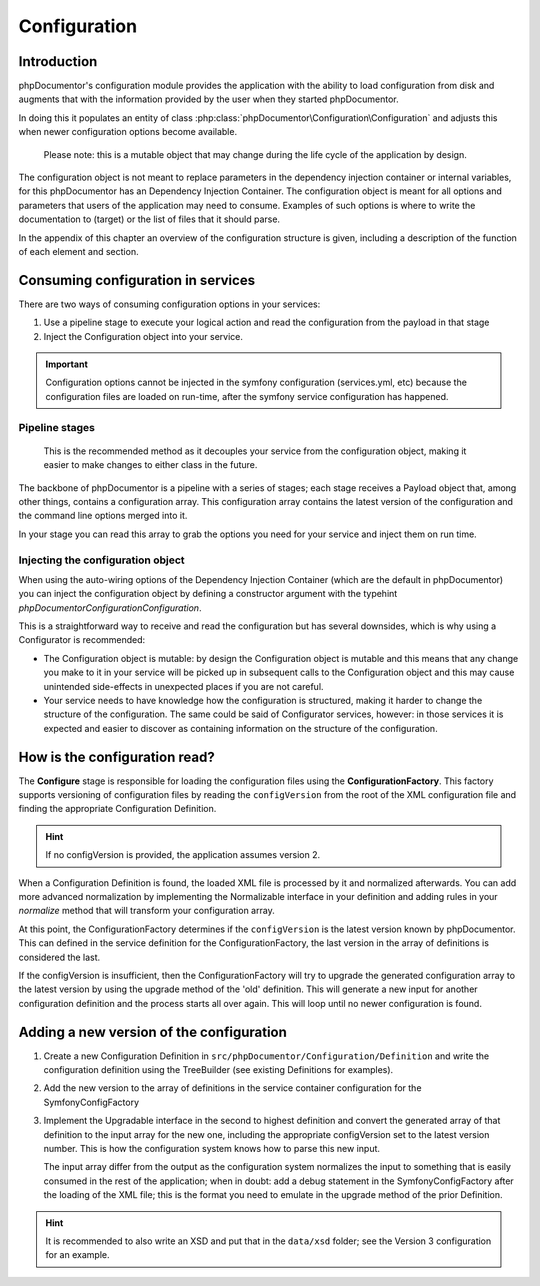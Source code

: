 Configuration
=============

Introduction
------------

phpDocumentor's configuration module provides the application with the ability to load configuration from disk and
augments that with the information provided by the user when they started phpDocumentor.

In doing this it populates an entity of class :php:class:`phpDocumentor\Configuration\Configuration` and adjusts this
when newer configuration options become available.

    Please note: this is a mutable object that may change during the life cycle of the application by design.

The configuration object is not meant to replace parameters in the dependency injection container or internal variables,
for this phpDocumentor has an Dependency Injection Container. The configuration object is meant for all options and
parameters that users of the application may need to consume. Examples of such options is where to write the
documentation to (target) or the list of files that it should parse.

In the appendix of this chapter an overview of the configuration structure is given, including a description of the
function of each element and section.

Consuming configuration in services
-----------------------------------

There are two ways of consuming configuration options in your services:

1. Use a pipeline stage to execute your logical action and read the configuration from the payload in that stage
2. Inject the Configuration object into your service.

.. important:: Configuration options cannot be injected in the symfony configuration (services.yml, etc) because the
               configuration files are loaded on run-time, after the symfony service configuration has happened.

Pipeline stages
~~~~~~~~~~~~~~~

    This is the recommended method as it decouples your service from the configuration object, making it easier to make
    changes to either class in the future.

The backbone of phpDocumentor is a pipeline with a series of stages; each stage receives a Payload object that, among
other things, contains a configuration array. This configuration array contains the latest version of the configuration
and the command line options merged into it.

In your stage you can read this array to grab the options you need for your service and inject them on run time.

Injecting the configuration object
~~~~~~~~~~~~~~~~~~~~~~~~~~~~~~~~~~

When using the auto-wiring options of the Dependency Injection Container (which are the default in phpDocumentor) you
can inject the configuration object by defining a constructor argument with the typehint
`phpDocumentor\Configuration\Configuration`.

This is a straightforward way to receive and read the configuration but has several downsides, which is why using a
Configurator is recommended:

- The Configuration object is mutable: by design the Configuration object is mutable and this means that any change
  you make to it in your service will be picked up in subsequent calls to the Configuration object and this may
  cause unintended side-effects in unexpected places if you are not careful.
- Your service needs to have knowledge how the configuration is structured, making it harder to change the structure
  of the configuration. The same could be said of Configurator services, however: in those services it is expected and
  easier to discover as containing information on the structure of the configuration.

How is the configuration read?
------------------------------

The **Configure** stage is responsible for loading the configuration files using the **ConfigurationFactory**. This
factory supports versioning of configuration files by reading the ``configVersion`` from the root of the XML configuration
file and finding the appropriate Configuration Definition.

.. hint:: If no configVersion is provided, the application assumes version 2.

When a Configuration Definition is found, the loaded XML file is processed by it and normalized afterwards. You can add
more advanced normalization by implementing the Normalizable interface in your definition and adding rules in your
*normalize* method that will transform your configuration array.

At this point, the ConfigurationFactory determines if the ``configVersion`` is the latest version known by phpDocumentor.
This can defined in the service definition for the ConfigurationFactory, the last version in the array of definitions is
considered the last.

If the configVersion is insufficient, then the ConfigurationFactory will try to upgrade the generated configuration
array to the latest version by using the upgrade method of the 'old' definition. This will generate a new input for
another configuration definition and the process starts all over again. This will loop until no newer configuration is
found.

Adding a new version of the configuration
-----------------------------------------

1. Create a new Configuration Definition in ``src/phpDocumentor/Configuration/Definition`` and write the configuration
   definition using the TreeBuilder (see existing Definitions for examples).

2. Add the new version to the array of definitions in the service container configuration for the SymfonyConfigFactory

3. Implement the Upgradable interface in the second to highest definition and convert the generated array of that
   definition to the input array for the new one, including the appropriate configVersion set to the latest version
   number. This is how the configuration system knows how to parse this new input.

   The input array differ from the output as the configuration system normalizes the input to something that is easily
   consumed in the rest of the application; when in doubt: add a debug statement in the SymfonyConfigFactory after the
   loading of the XML file; this is the format you need to emulate in the upgrade method of the prior Definition.

.. hint:: It is recommended to also write an XSD and put that in the ``data/xsd`` folder; see the Version 3
          configuration for an example.
